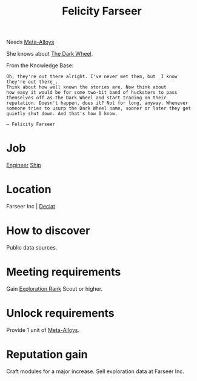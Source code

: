 :PROPERTIES:
:ID:       d512672e-8849-46f9-b39d-a53f0c5765bf
:END:
#+title: Felicity Farseer
Needs [[id:da2f167d-0157-4deb-afb2-98bf6518cf01][Meta-Alloys]]

She knows about [[id:7ec2457b-3e53-4928-a17f-e885b681b267][The Dark Wheel]].

From the Knowledge Base:
: Oh, they're out there alright. I've never met them, but _I know they're out there_.
: Think about how well known the stories are. Now think about
: how easy it would be for some two-bit band of hucksters to pass
: themselves off as the Dark Wheel and start trading on their
: reputation. Doesn't happen, does it? Not for long, anyway. Whenever
: someone tries to usurp the Dark Wheel name, sooner or later they get
: quietly shut down. And that's how I know.
: 
: — Felicity Farseer

* Job
  [[id:952ef45f-df68-4524-bbd7-5f5a427494ef][Engineer]]
  [[id:26d5e48a-8815-4147-b021-d5fb0ff314f2][Ship]]

* Location
Farseer Inc | [[id:4af71116-980a-4119-b93e-a0b368cf9550][Deciat]]
* How to discover
Public data sources.
* Meeting requirements
Gain [[id:97011475-07b1-4e6e-9787-6492f9f952c9][Exploration Rank]] Scout or higher.
* Unlock requirements
Provide 1 unit of [[id:da2f167d-0157-4deb-afb2-98bf6518cf01][Meta-Alloys]].
* Reputation gain
Craft modules for a major increase.
Sell exploration data at Farseer Inc.
